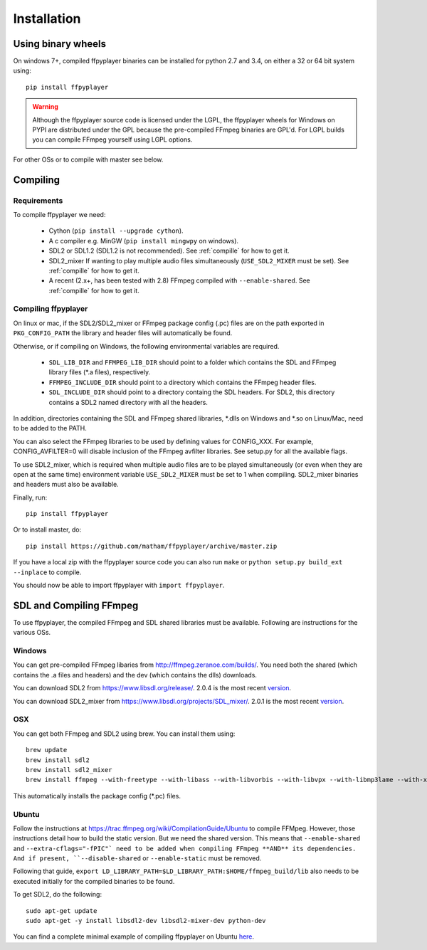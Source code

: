 .. _install:

************
Installation
************

Using binary wheels
-------------------

On windows 7+, compiled ffpyplayer binaries can be installed for python 2.7 and 3.4,
on either a 32 or 64 bit system using::

    pip install ffpyplayer

.. warning::

    Although the ffpyplayer source code is licensed under the LGPL, the ffpyplayer wheels
    for Windows on PYPI are distributed under the GPL because the pre-compiled FFmpeg binaries
    are GPL'd. For LGPL builds you can compile FFmpeg yourself using LGPL options.

For other OSs or to compile with master see below.

Compiling
---------

Requirements
============

To compile ffpyplayer we need:

    * Cython (``pip install --upgrade cython``).
    * A c compiler e.g. MinGW  (``pip install mingwpy`` on windows).
    * SDL2 or SDL1.2 (SDL1.2 is not recommended). See :ref:`compille` for how to get it.
    * SDL2_mixer If wanting to play multiple audio files simultaneously (``USE_SDL2_MIXER`` must be set). See :ref:`compille` for how to get it.
    * A recent (2.x+, has been tested with 2.8) FFmpeg compiled with ``--enable-shared``.
      See :ref:`compille` for how to get it.

Compiling ffpyplayer
====================

On linux or mac, if the SDL2/SDL2_mixer or FFmpeg package config (.pc) files are on the path exported
in ``PKG_CONFIG_PATH`` the library and header files will automatically be found.

Otherwise, or if compiling on Windows, the following environmental variables are required.

    * ``SDL_LIB_DIR`` and ``FFMPEG_LIB_DIR`` should point to a folder which contains the
      SDL and FFmpeg library files (*.a files), respectively.
    * ``FFMPEG_INCLUDE_DIR`` should point to a directory which contains the FFmpeg header files.
    * ``SDL_INCLUDE_DIR`` should point to a directory containg the SDL headers. For SDL2,
      this directory contains a SDL2 named directory with all the headers.

In addition, directories containing the SDL and FFmpeg shared libraries, *.dlls on Windows
and *.so on Linux/Mac, need to be added to the PATH.

You can also select the FFmpeg libraries to be used by defining values for CONFIG_XXX.
For example, CONFIG_AVFILTER=0 will disable inclusion of the FFmpeg avfilter libraries.
See setup.py for all the available flags.

To use SDL2_mixer, which is required when multiple audio files are to be played
simultaneously (or even when they are open at the same time) environment variable ``USE_SDL2_MIXER``
must be set to 1 when compiling. SDL2_mixer binaries and headers must also be available.

Finally, run::

    pip install ffpyplayer

Or to install master, do::

    pip install https://github.com/matham/ffpyplayer/archive/master.zip

If you have a local zip with the ffpyplayer source code you can also run ``make``
or ``python setup.py build_ext --inplace`` to compile.

You should now be able to import ffpyplayer with ``import ffpyplayer``.

.. _compille

SDL and Compiling FFmpeg
------------------------

To use ffpyplayer, the compiled FFmpeg and SDL shared libraries must be available. Following are
instructions for the various OSs.

Windows
=======

You can get pre-compiled FFmpeg libaries from http://ffmpeg.zeranoe.com/builds/. You need
both the shared (which contains the .a files and headers) and the dev (which contains the dlls)
downloads.

You can download SDL2 from https://www.libsdl.org/release/. 2.0.4 is the most recent
`version <https://www.libsdl.org/release/SDL2-devel-2.0.4-mingw.tar.gz>`_.

You can download SDL2_mixer from https://www.libsdl.org/projects/SDL_mixer/. 2.0.1 is the most recent
`version <https://www.libsdl.org/projects/SDL_mixer/release/SDL2_mixer-devel-2.0.1-mingw.tar.gz>`_.

OSX
===

You can get both FFmpeg and SDL2 using brew. You can install them using::

    brew update
    brew install sdl2
    brew install sdl2_mixer
    brew install ffmpeg --with-freetype --with-libass --with-libvorbis --with-libvpx --with-libmp3lame --with-x264 --with-libtheora

This automatically installs the package config (*.pc) files.

Ubuntu
======

Follow the instructions at https://trac.ffmpeg.org/wiki/CompilationGuide/Ubuntu to compile FFMpeg.
However, those instructions detail how to build the static version. But we need the shared
version. This means that ``--enable-shared`` and ``--extra-cflags="-fPIC"` need to be added
when compiling FFmpeg **AND** its dependencies. And if present, ``--disable-shared`` or
``--enable-static`` must be removed.

Following that guide, ``export LD_LIBRARY_PATH=$LD_LIBRARY_PATH:$HOME/ffmpeg_build/lib`` also needs
to be executed initially for the compiled binaries to be found.

To get SDL2, do the following::

    sudo apt-get update
    sudo apt-get -y install libsdl2-dev libsdl2-mixer-dev python-dev

You can find a complete minimal example of compiling ffpyplayer on Ubuntu
`here <https://github.com/matham/ffpyplayer/blob/master/.travis.yml#L20>`_.

